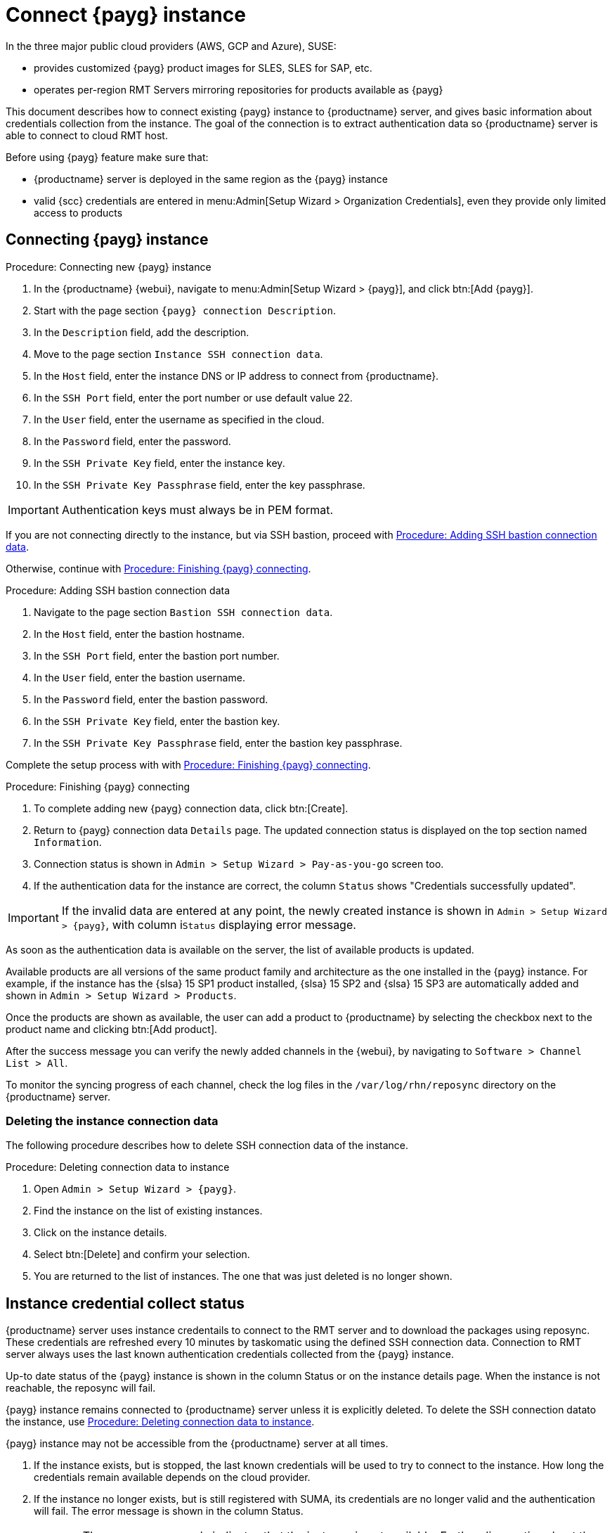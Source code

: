 [[connect.payg.instances]]
= Connect {payg} instance

In the three major public cloud providers (AWS, GCP and Azure), SUSE:

* provides customized {payg} product images for SLES, SLES for SAP, etc.
* operates per-region RMT Servers mirroring repositories for products available as {payg}

This document describes how to connect existing {payg} instance to {productname} server, and gives basic information about credentials collection from the instance.
The goal of the connection is to extract authentication data so {productname} server is able to connect to cloud RMT host.

Before using {payg} feature make sure that: 

* {productname} server is deployed in the same region as the {payg} instance
* valid {scc} credentials are entered in menu:Admin[Setup Wizard > Organization Credentials], even they provide only limited access to products


== Connecting {payg} instance

[[proc-connecting-new-payg]]
.Procedure: Connecting new {payg} instance
[role=procedure]
. In the {productname} {webui}, navigate  to menu:Admin[Setup Wizard > {payg}], and click btn:[Add {payg}].
. Start with the page section [guimenu]``{payg} connection Description``.
. In the [guimenu]``Description`` field, add the description.
. Move to the page section [guimenu]``Instance SSH connection data``.
. In the [guimenu]``Host`` field, enter the instance DNS or IP address to connect from {productname}.
. In the [guimenu]``SSH Port`` field, enter the port number or use default value 22.
. In the [guimenu]``User`` field, enter the username as specified in the cloud.
. In the [guimenu]``Password`` field, enter the password.
. In the [guimenu]``SSH Private Key`` field, enter the instance key.
. In the [guimenu]``SSH Private Key Passphrase`` field, enter the key passphrase.

[IMPORTANT]
====
Authentication keys must always be in PEM format.
====

If you are not connecting directly to the instance, but via SSH bastion, proceed with <<proc-adding-ssh-bastion-connection-data>>.

Otherwise, continue with <<proc-finishing-payg-connecting>>.

[[proc-adding-ssh-bastion-connection-data]]
.Procedure: Adding SSH bastion connection data
[role=procedure]
. Navigate to the page section [guimenu]``Bastion SSH connection data``.
. In the [guimenu]``Host`` field, enter the bastion hostname.
. In the [guimenu]``SSH Port`` field, enter the bastion port number.
. In the [guimenu]``User`` field, enter the bastion username.
. In the [guimenu]``Password`` field, enter the bastion password.
. In the [guimenu]``SSH Private Key`` field, enter the bastion key.
. In the [guimenu]``SSH Private Key Passphrase`` field, enter the bastion key passphrase.

Complete the setup process with with <<proc-finishing-payg-connecting>>.

[[proc-finishing-payg-connecting]]
.Procedure: Finishing {payg} connecting
[role=procedure]
. To complete adding new {payg} connection data, click btn:[Create].
. Return to {payg} connection data [guimenu]``Details`` page. 
    The updated connection status is displayed on the top section named [guimenu]``Information``.
. Connection status is shown in [guimenu]``Admin > Setup Wizard > Pay-as-you-go`` screen too.
. If the authentication data for the instance are correct, the column [guimenu]``Status`` shows "Credentials successfully updated".

[IMPORTANT]
====
If the invalid data are entered at any point, the newly created instance is shown in [guimenu]``Admin > Setup Wizard > {payg}``, with column i[guimenu]``Status`` displaying error message.
====


As soon as the authentication data is available on the server, the list of available products is updated.

Available products are all versions of the same product family and architecture as the one installed in the {payg} instance. 
For example, if the instance has the {slsa}{nbsp}15 SP1 product installed, {slsa}{nbsp}15 SP2 and {slsa}{nbsp}15 SP3 are automatically added and shown in [guimenu]``Admin > Setup Wizard > Products``. 

Once the products are shown as available, the user can add a product to {productname} by selecting the checkbox next to the product name and clicking btn:[Add product].

After the success message you can verify the newly added channels in the {webui}, by navigating to [guimenu]``Software > Channel List > All``. 

To monitor the syncing progress of each channel, check the log files in the [path]``/var/log/rhn/reposync`` directory on the {productname} server.


=== Deleting the instance connection data

The following procedure describes how to delete SSH connection data of the instance.

[[proc-deleting-connection-data-to-instance]]
.Procedure: Deleting connection data to instance
[role=procedure]
. Open [guimenu]``Admin > Setup Wizard > {payg}``.
. Find the instance on the list of existing instances.
. Click on the instance details.
. Select btn:[Delete] and confirm your selection.
. You are returned to the list of instances. 
    The one that was just deleted is no longer shown.



== Instance credential collect status

{productname} server uses instance credentails to connect to the RMT server and to download the packages using reposync.
These credentials are refreshed every 10 minutes by taskomatic using the defined SSH connection data. Connection to RMT server always uses the last known authentication credentials collected from the {payg} instance.

Up-to date status of the {payg} instance is shown in the column Status or on the instance details page.
When the instance is not reachable, the reposync will fail.

{payg} instance remains connected to {productname} server unless it is explicitly deleted.
To delete the SSH connection datato the instance, use <<proc-deleting-connection-data-to-instance>>. 
 

{payg} instance may not be accessible from the {productname} server at all times.

. If the instance exists, but is stopped, the last known credentials will be used to try to connect to the instance. 
    How long the credentials remain available depends on the cloud provider.

. If the instance no longer exists, but is still registered with SUMA, its credentials are no longer valid and the authentication will fail.
    The error message is shown in the column Status. 
+
[WARNING]
====
The error message only indicates that the instance is not available. 
Further diagnostics about the status of the instance needs to be done on the cloud provider. 
====
